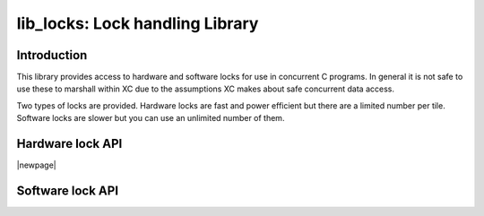 ################################
lib_locks: Lock handling Library
################################

************
Introduction
************

This library provides access to hardware and software locks for use in
concurrent C programs. In general it is not safe to use these to
marshall within XC due to the assumptions XC
makes about safe concurrent data access.

Two types of locks are provided. Hardware locks are fast and power
efficient but there are a limited number per tile. Software locks are
slower but you can use an unlimited number of them.

*****************
Hardware lock API
*****************

.. doxygentypedef:: hwlock_t

.. doxygenfunction:: hwlock_alloc
.. doxygenfunction:: hwlock_free

|newpage|

.. doxygenfunction:: hwlock_acquire
.. doxygenfunction:: hwlock_release

*****************
Software lock API
*****************

.. doxygentypedef:: swlock_t

.. doxygendefine:: SWLOCK_INITIAL_VALUE

.. doxygenfunction:: swlock_init
.. doxygenfunction:: swlock_try_acquire
.. doxygenfunction:: swlock_acquire
.. doxygenfunction:: swlock_release


